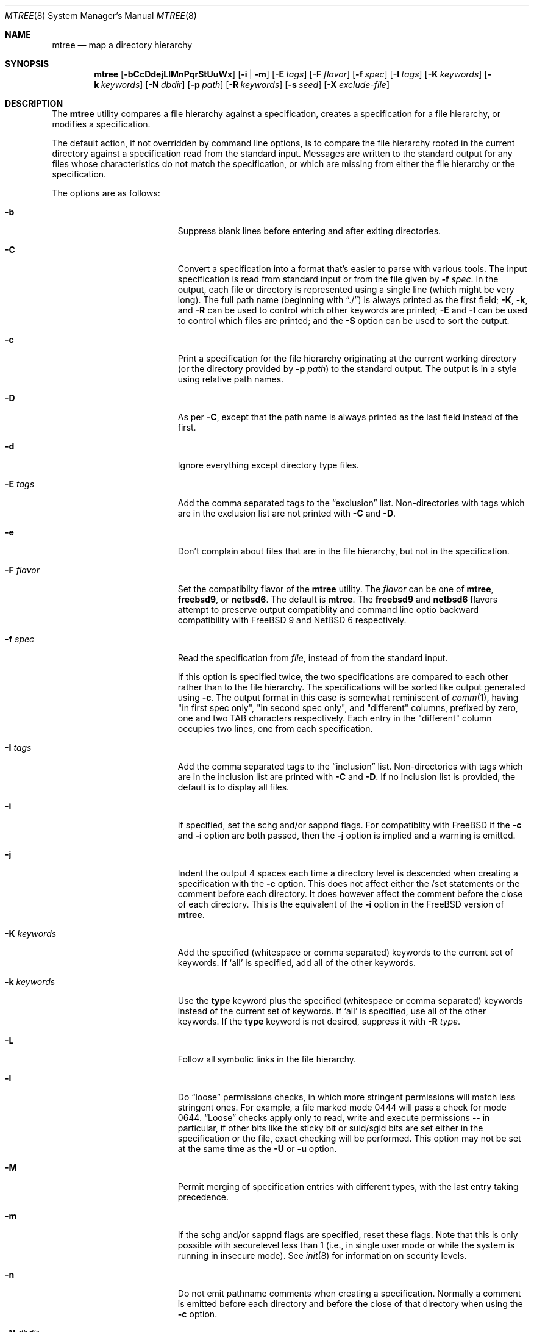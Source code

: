 .\"	$NetBSD: mtree.8,v 1.64 2012/12/12 15:52:10 christos Exp $
.\"
.\" Copyright (c) 1989, 1990, 1993
.\"	The Regents of the University of California.  All rights reserved.
.\"
.\" Redistribution and use in source and binary forms, with or without
.\" modification, are permitted provided that the following conditions
.\" are met:
.\" 1. Redistributions of source code must retain the above copyright
.\"    notice, this list of conditions and the following disclaimer.
.\" 2. Redistributions in binary form must reproduce the above copyright
.\"    notice, this list of conditions and the following disclaimer in the
.\"    documentation and/or other materials provided with the distribution.
.\" 3. Neither the name of the University nor the names of its contributors
.\"    may be used to endorse or promote products derived from this software
.\"    without specific prior written permission.
.\"
.\" THIS SOFTWARE IS PROVIDED BY THE REGENTS AND CONTRIBUTORS ``AS IS'' AND
.\" ANY EXPRESS OR IMPLIED WARRANTIES, INCLUDING, BUT NOT LIMITED TO, THE
.\" IMPLIED WARRANTIES OF MERCHANTABILITY AND FITNESS FOR A PARTICULAR PURPOSE
.\" ARE DISCLAIMED.  IN NO EVENT SHALL THE REGENTS OR CONTRIBUTORS BE LIABLE
.\" FOR ANY DIRECT, INDIRECT, INCIDENTAL, SPECIAL, EXEMPLARY, OR CONSEQUENTIAL
.\" DAMAGES (INCLUDING, BUT NOT LIMITED TO, PROCUREMENT OF SUBSTITUTE GOODS
.\" OR SERVICES; LOSS OF USE, DATA, OR PROFITS; OR BUSINESS INTERRUPTION)
.\" HOWEVER CAUSED AND ON ANY THEORY OF LIABILITY, WHETHER IN CONTRACT, STRICT
.\" LIABILITY, OR TORT (INCLUDING NEGLIGENCE OR OTHERWISE) ARISING IN ANY WAY
.\" OUT OF THE USE OF THIS SOFTWARE, EVEN IF ADVISED OF THE POSSIBILITY OF
.\" SUCH DAMAGE.
.\"
.\" Copyright (c) 2001-2004 The NetBSD Foundation, Inc.
.\" All rights reserved.
.\"
.\" This code is derived from software contributed to The NetBSD Foundation
.\" by Luke Mewburn of Wasabi Systems.
.\"
.\" Redistribution and use in source and binary forms, with or without
.\" modification, are permitted provided that the following conditions
.\" are met:
.\" 1. Redistributions of source code must retain the above copyright
.\"    notice, this list of conditions and the following disclaimer.
.\" 2. Redistributions in binary form must reproduce the above copyright
.\"    notice, this list of conditions and the following disclaimer in the
.\"    documentation and/or other materials provided with the distribution.
.\"
.\" THIS SOFTWARE IS PROVIDED BY THE NETBSD FOUNDATION, INC. AND CONTRIBUTORS
.\" ``AS IS'' AND ANY EXPRESS OR IMPLIED WARRANTIES, INCLUDING, BUT NOT LIMITED
.\" TO, THE IMPLIED WARRANTIES OF MERCHANTABILITY AND FITNESS FOR A PARTICULAR
.\" PURPOSE ARE DISCLAIMED.  IN NO EVENT SHALL THE FOUNDATION OR CONTRIBUTORS
.\" BE LIABLE FOR ANY DIRECT, INDIRECT, INCIDENTAL, SPECIAL, EXEMPLARY, OR
.\" CONSEQUENTIAL DAMAGES (INCLUDING, BUT NOT LIMITED TO, PROCUREMENT OF
.\" SUBSTITUTE GOODS OR SERVICES; LOSS OF USE, DATA, OR PROFITS; OR BUSINESS
.\" INTERRUPTION) HOWEVER CAUSED AND ON ANY THEORY OF LIABILITY, WHETHER IN
.\" CONTRACT, STRICT LIABILITY, OR TORT (INCLUDING NEGLIGENCE OR OTHERWISE)
.\" ARISING IN ANY WAY OUT OF THE USE OF THIS SOFTWARE, EVEN IF ADVISED OF THE
.\" POSSIBILITY OF SUCH DAMAGE.
.\"
.\"     @(#)mtree.8	8.2 (Berkeley) 12/11/93
.\"
.Dd October 4, 2012
.Dt MTREE 8
.Os
.Sh NAME
.Nm mtree
.Nd map a directory hierarchy
.Sh SYNOPSIS
.Nm
.Op Fl bCcDdejLlMnPqrStUuWx
.Op Fl i | Fl m
.Op Fl E Ar tags
.Op Fl F Ar flavor
.Op Fl f Ar spec
.Op Fl I Ar tags
.Op Fl K Ar keywords
.Op Fl k Ar keywords
.Op Fl N Ar dbdir
.Op Fl p Ar path
.Op Fl R Ar keywords
.Op Fl s Ar seed
.Op Fl X Ar exclude-file
.Sh DESCRIPTION
The
.Nm
utility compares a file hierarchy against a specification,
creates a specification for a file hierarchy, or modifies
a specification.
.Pp
The default action, if not overridden by command line options,
is to compare the file hierarchy rooted in the current directory
against a specification read from the standard input.
Messages are written to the standard output for any files whose
characteristics do not match the specification, or which are
missing from either the file hierarchy or the specification.
.Pp
The options are as follows:
.Bl -tag -width Xxxexcludexfilexx
.It Fl b
Suppress blank lines before entering and after exiting directories.
.It Fl C
Convert a specification into
a format that's easier to parse with various tools.
The input specification is read from standard input or
from the file given by
.Fl f Ar spec .
In the output, each file or directory is represented using a single line
(which might be very long).
The full path name
(beginning with
.Dq \&./ )
is always printed as the first field;
.Fl K ,
.Fl k ,
and
.Fl R
can be used to control which other keywords are printed;
.Fl E
and
.Fl I
can be used to control which files are printed;
and the
.Fl S
option can be used to sort the output.
.It Fl c
Print a specification for the file hierarchy originating at
the current working directory (or the directory provided by
.Fl p Ar path )
to the standard output.
The output is in a style using relative path names.
.It Fl D
As per
.Fl C ,
except that the path name is always printed as the last field instead of
the first.
.It Fl d
Ignore everything except directory type files.
.It Fl E Ar tags
Add the comma separated tags to the
.Dq exclusion
list.
Non-directories with tags which are in the exclusion list are not printed with
.Fl C
and
.Fl D .
.It Fl e
Don't complain about files that are in the file hierarchy, but not in the
specification.
.It Fl F Ar flavor
Set the compatibilty flavor of the
.Nm
utility.
The
.Ar flavor
can be one of
.Sy mtree ,
.Sy freebsd9 ,
or
.Sy netbsd6 .
The default is
.Sy mtree .
The
.Sy freebsd9
and
.Sy netbsd6
flavors attempt to preserve output compatiblity and command line optio
backward compatibility with
.Fx 9
and
.Nx 6
respectively.
.It Fl f Ar spec
Read the specification from
.Ar file  ,
instead of from the standard input.
.Pp
If this option is specified twice, the two specifications are compared
to each other rather than to the file hierarchy.
The specifications will be sorted like output generated using
.Fl c .
The output format in this case is somewhat reminiscent of
.Xr comm 1 ,
having "in first spec only", "in second spec only", and "different"
columns, prefixed by zero, one and two TAB characters respectively.
Each entry in the "different" column occupies two lines, one from each
specification.
.It Fl I Ar tags
Add the comma separated tags to the
.Dq inclusion
list.
Non-directories with tags which are in the inclusion list are printed with
.Fl C
and
.Fl D .
If no inclusion list is provided, the default is to display all files.
.It Fl i
If specified, set the schg and/or sappnd flags.
For compatiblity with
.Fx
if the
.Fl c
and
.Fl i
option are both passed,
then the
.Fl j
option is implied and a warning is emitted.
.It Fl j
Indent the output 4 spaces each time a directory level is descended when
creating a specification with the
.Fl c
option.
This does not affect either the /set statements or the comment before each
directory.
It does however affect the comment before the close of each directory.
This is the equivalent of the
.Fl i
option in the
.Fx
version of
.Nm .
.It Fl K Ar keywords
Add the specified (whitespace or comma separated) keywords to the current
set of keywords.
If
.Ql all
is specified, add all of the other keywords.
.It Fl k Ar keywords
Use the
.Sy type
keyword plus the specified (whitespace or comma separated)
keywords instead of the current set of keywords.
If
.Ql all
is specified, use all of the other keywords.
If the
.Sy type
keyword is not desired, suppress it with
.Fl R Ar type .
.It Fl L
Follow all symbolic links in the file hierarchy.
.It Fl l
Do
.Dq loose
permissions checks, in which more stringent permissions
will match less stringent ones.
For example, a file marked mode 0444
will pass a check for mode 0644.
.Dq Loose
checks apply only to read, write and execute permissions -- in
particular, if other bits like the sticky bit or suid/sgid bits are
set either in the specification or the file, exact checking will be
performed.
This option may not be set at the same time as the
.Fl U
or
.Fl u
option.
.It Fl M
Permit merging of specification entries with different types,
with the last entry taking precedence.
.It Fl m
If the schg and/or sappnd flags are specified, reset these flags.
Note that this is only possible with securelevel less than 1 (i.e.,
in single user mode or while the system is running in insecure
mode).
See
.Xr init 8
for information on security levels.
.It Fl n
Do not emit pathname comments when creating a specification.
Normally
a comment is emitted before each directory and before the close of that
directory when using the
.Fl c
option.
.It Fl N Ar dbdir
Use the user database text file
.Pa master.passwd
and group database text file
.Pa group
from
.Ar dbdir ,
rather than using the results from the system's
.Xr getpwnam 3
and
.Xr getgrnam 3
(and related) library calls.
.It Fl P
Don't follow symbolic links in the file hierarchy, instead consider
the symbolic link itself in any comparisons.
This is the default.
.It Fl p Ar path
Use the file hierarchy rooted in
.Ar path  ,
instead of the current directory.
.It Fl q
Quiet mode.
Do not complain when a
.Dq missing
directory cannot be created because it already exists.
This occurs when the directory is a symbolic link.
.It Fl R Ar keywords
Remove the specified (whitespace or comma separated) keywords from the current
set of keywords.
If
.Ql all
is specified, remove all of the other keywords.
.It Fl r
Remove any files in the file hierarchy that are not described in the
specification.
.It Fl S
When reading a specification into an internal data structure,
sort the entries.
Sorting will affect the order of the output produced by the
.Fl C
or
.Fl D
options, and will also affect the order in which
missing entries are created or reported when a directory tree is checked
against a specification.
.Pp
The sort order is the same as that used by the
.Fl c
option, which is that entries within the same directory are
sorted in the order used by
.Xr strcmp 3 ,
except that entries for subdirectories sort after other entries.
By default, if the
.Fl S
option is not used, entries within the same directory are collected
together (separated from entries for other directories), but not sorted.
.It Fl s Ar seed
Display a single checksum to the standard error output that represents all
of the files for which the keyword
.Sy cksum
was specified.
The checksum is seeded with the specified value.
.It Fl t
Modify the modified time of existing files, the device type of devices, and
symbolic link targets, to match the specification.
.It Fl U
Same as
.Fl u
except that a mismatch is not considered to be an error if it was corrected.
.It Fl u
Modify the owner, group, permissions, and flags of existing files,
the device type of devices, and symbolic link targets,
to match the specification.
Create any missing directories, devices or symbolic links.
User, group, and permissions must all be specified for missing directories
to be created.
Note that unless the
.Fl i
option is given, the schg and sappnd flags will not be set, even if
specified.
If
.Fl m
is given, these flags will be reset.
Exit with a status of 0 on success,
2 if the file hierarchy did not match the specification, and
1 if any other error occurred.
.It Fl W
Don't attempt to set various file attributes such as the
ownership, mode, flags, or time
when creating new directories or changing existing entries.
This option will be most useful when used in conjunction with
.Fl U
or
.Fl u .
.It Fl X Ar exclude-file
The specified file contains
.Xr fnmatch 3
patterns matching files to be excluded from
the specification, one to a line.
If the pattern contains a
.Ql \&/
character, it will be matched against entire pathnames (relative to
the starting directory); otherwise,
it will be matched against basenames only.
Comments are permitted in
the
.Ar exclude-list
file.
.It Fl x
Don't descend below mount points in the file hierarchy.
.El
.Pp
Specifications are mostly composed of
.Dq keywords ,
i.e. strings that
that specify values relating to files.
No keywords have default values, and if a keyword has no value set, no
checks based on it are performed.
.Pp
Currently supported keywords are as follows:
.Bl -tag -width sha384digestxx
.It Sy cksum
The checksum of the file using the default algorithm specified by
the
.Xr cksum 1
utility.
.It Sy device
The device number to use for
.Sy block
or
.Sy char
file types.
The argument must be one of the following forms:
.Bl -tag -width 4n
.It Ar format , Ns Ar major , Ns Ar minor
A device with
.Ar major
and
.Ar minor
fields, for an operating system specified with
.Ar format .
See below for valid formats.
.It Ar format , Ns Ar major , Ns Ar unit , Ns Ar subunit
A device with
.Ar major ,
.Ar unit ,
and
.Ar subunit
fields, for an operating system specified with
.Ar format .
(Currently this is only supported by the
.Sy bsdos
format.)
.It Ar number
Opaque number (as stored on the file system).
.El
.Pp
The following values for
.Ar format
are recognized:
.Sy native ,
.Sy 386bsd ,
.Sy 4bsd ,
.Sy bsdos ,
.Sy freebsd ,
.Sy hpux ,
.Sy isc ,
.Sy linux ,
.Sy netbsd ,
.Sy osf1 ,
.Sy sco ,
.Sy solaris ,
.Sy sunos ,
.Sy svr3 ,
.Sy svr4 ,
and
.Sy ultrix .
.Pp
See
.Xr mknod 8
for more details.
.It Sy flags
The file flags as a symbolic name.
See
.Xr chflags 1
for information on these names.
If no flags are to be set the string
.Ql none
may be used to override the current default.
Note that the schg and sappnd flags are treated specially (see the
.Fl i
and
.Fl m
options).
.It Sy ignore
Ignore any file hierarchy below this file.
.It Sy gid
The file group as a numeric value.
.It Sy gname
The file group as a symbolic name.
.It Sy link
The file the symbolic link is expected to reference.
.It Sy md5
The
.Tn MD5
cryptographic message digest of the file.
.It Sy md5digest
Synonym for
.Sy md5 .
.It Sy mode
The current file's permissions as a numeric (octal) or symbolic
value.
.It Sy nlink
The number of hard links the file is expected to have.
.It Sy nochange
Make sure this file or directory exists but otherwise ignore all attributes.
.It Sy optional
The file is optional; don't complain about the file if it's
not in the file hierarchy.
.It Sy ripemd160digest
Synonym for
.Sy rmd160 .
.It Sy rmd160
The
.Tn RMD-160
cryptographic message digest of the file.
.It Sy rmd160digest
Synonym for
.Sy rmd160 .
.It Sy sha1
The
.Tn SHA-1
cryptographic message digest of the file.
.It Sy sha1digest
Synonym for
.Sy sha1 .
.It Sy sha256
The 256-bits
.Tn SHA-2
cryptographic message digest of the file.
.It Sy sha256digest
Synonym for
.Sy sha256 .
.It Sy sha384
The 384-bits
.Tn SHA-2
cryptographic message digest of the file.
.It Sy sha384digest
Synonym for
.Sy sha384 .
.It Sy sha512
The 512-bits
.Tn SHA-2
cryptographic message digest of the file.
.It Sy sha512digest
Synonym for
.Sy sha512 .
.It Sy size
The size, in bytes, of the file.
.It Sy tags
Comma delimited tags to be matched with
.Fl E
and
.Fl I .
These may be specified without leading or trailing commas, but will be
stored internally with them.
.It Sy time
The last modification time of the file,
in second and nanoseconds.
The value should include a period character and exactly nine digits after
the period.
.It Sy type
The type of the file; may be set to any one of the following:
.Pp
.Bl -tag -width Sy -compact
.It Sy block
block special device
.It Sy char
character special device
.It Sy dir
directory
.It Sy fifo
fifo
.It Sy file
regular file
.It Sy link
symbolic link
.It Sy socket
socket
.El
.It Sy uid
The file owner as a numeric value.
.It Sy uname
The file owner as a symbolic name.
.El
.Pp
The default set of keywords are
.Sy flags ,
.Sy gid ,
.Sy link ,
.Sy mode ,
.Sy nlink ,
.Sy size ,
.Sy time ,
.Sy type ,
and
.Sy uid .
.Pp
There are four types of lines in a specification:
.Bl -enum
.It
Set global values for a keyword.
This consists of the string
.Ql /set
followed by whitespace, followed by sets of keyword/value
pairs, separated by whitespace.
Keyword/value pairs consist of a keyword, followed by an equals sign
.Pq Ql = ,
followed by a value, without whitespace characters.
Once a keyword has been set, its value remains unchanged until either
reset or unset.
.It
Unset global values for a keyword.
This consists of the string
.Ql /unset ,
followed by whitespace, followed by one or more keywords,
separated by whitespace.
If
.Ql all
is specified, unset all of the keywords.
.It
A file specification, consisting of a path name, followed by whitespace,
followed by zero or more whitespace separated keyword/value pairs.
.Pp
The path name may be preceded by whitespace characters.
The path name may contain any of the standard path name matching
characters
.Po
.Ql \&[ ,
.Ql \&] ,
.Ql \&?
or
.Ql *
.Pc ,
in which case files
in the hierarchy will be associated with the first pattern that
they match.
.Nm
uses
.Xr strsvis 3
(in VIS_CSTYLE format) to encode path names containing
non-printable characters.
Whitespace characters are encoded as
.Ql \es
(space),
.Ql \et
(tab), and
.Ql \en
(new line).
.Ql #
characters in path names are escaped by a preceding backslash
.Ql \e
to distinguish them from comments.
.Pp
Each of the keyword/value pairs consist of a keyword, followed by an
equals sign
.Pq Ql = ,
followed by the keyword's value, without
whitespace characters.
These values override, without changing, the global value of the
corresponding keyword.
.Pp
The first path name entry listed must be a directory named
.Ql \&. ,
as this ensures that intermixing full and relative path names will
work consistently and correctly.
Multiple entries for a directory named
.Ql \&.
are permitted; the settings for the last such entry override those
of the existing entry.
.Pp
A path name that contains a slash
.Pq Ql /
that is not the first character will be treated as a full path
(relative to the root of the tree).
All parent directories referenced in the path name must exist.
The current directory path used by relative path names will be updated
appropriately.
Multiple entries for the same full path are permitted if the types
are the same (unless
.Fl M
is given, in which case the types may differ);
in this case the settings for the last entry take precedence.
.Pp
A path name that does not contain a slash will be treated as a relative path.
Specifying a directory will cause subsequent files to be searched
for in that directory hierarchy.
.It
A line containing only the string
.Ql \&..
which causes the current directory path (used by relative paths)
to ascend one level.
.El
.Pp
Empty lines and lines whose first non-whitespace character is a hash
mark
.Pq Ql #
are ignored.
.Pp
The
.Nm
utility exits with a status of 0 on success, 1 if any error occurred,
and 2 if the file hierarchy did not match the specification.
.Sh FILES
.Bl -tag -width /etc/mtree -compact
.It Pa /etc/mtree
system specification directory
.El
.Sh EXAMPLES
To detect system binaries that have been
.Dq trojan horsed ,
it is recommended that
.Nm
be run on the file systems, and a copy of the results stored on a different
machine, or, at least, in encrypted form.
The seed for the
.Fl s
option should not be an obvious value and the final checksum should not be
stored on-line under any circumstances!
Then, periodically,
.Nm
should be run against the on-line specifications and the final checksum
compared with the previous value.
While it is possible for the bad guys to change the on-line specifications
to conform to their modified binaries, it shouldn't be possible for them
to make it produce the same final checksum value.
If the final checksum value changes, the off-line copies of the specification
can be used to detect which of the binaries have actually been modified.
.Pp
The
.Fl d
option can be used in combination with
.Fl U
or
.Fl u
to create directory hierarchies for, for example, distributions.
.Sh COMPATIBILITY
The compatibility shims provided by the
.Fl F
option are incomplete by design.
Known limititations are described below.
.Pp
The
.Sy freebsd9
flavor retains the default handling of lookup failures for the
.Sy uname
and
.Sy group
keywords by replacing them with appropriate
.Sy uid
and
.Sy gid
keywords rather than failing and reporting an error.
The related
.Fl w
flag is a no-op rather than causing a warning to be printed and no
keyword to be emitted.
The latter behavior is not emulated as it is potentially dangerous in
the face of /set statements.
.Pp
The
.Sy netbsd6
flavor does not replicate the historical bug that reported time as
seconds.nanoseconds without zero padding nanosecond values less than
100000000.
.Sh SEE ALSO
.Xr chflags 1 ,
.Xr chgrp 1 ,
.Xr chmod 1 ,
.Xr cksum 1 ,
.Xr stat 2 ,
.Xr fnmatch 3 ,
.Xr fts 3 ,
.Xr strsvis 3 ,
.Xr chown 8 ,
.Xr mknod 8
.Sh HISTORY
The
.Nm
utility appeared in
.Bx 4.3 Reno .
The
.Sy optional
keyword appeared in
.Nx 1.2 .
The
.Fl U
option appeared in
.Nx 1.3 .
The
.Sy flags
and
.Sy md5
keywords, and
.Fl i
and
.Fl m
options
appeared in
.Nx 1.4 .
The
.Sy device ,
.Sy rmd160 ,
.Sy sha1 ,
.Sy tags ,
and
.Sy all
keywords,
.Fl D ,
.Fl E ,
.Fl I ,
.Fl L ,
.Fl l ,
.Fl N ,
.Fl P ,
.Fl R ,
.Fl W ,
and
.Fl X
options, and support for full paths appeared in
.Nx 1.6 .
The
.Sy sha256 ,
.Sy sha384 ,
and
.Sy sha512
keywords appeared in
.Nx 3.0 .
The
.Fl S
option appeared in
.Nx 6.0 .
